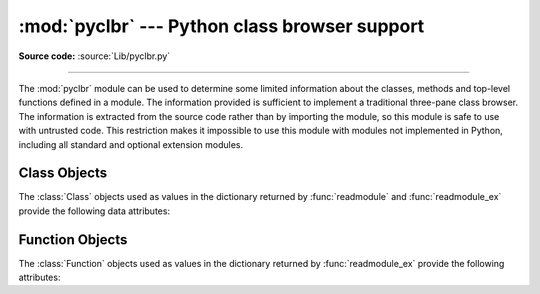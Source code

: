 :mod:`pyclbr` --- Python class browser support
==============================================

.. module:: pyclbr
   :synopsis: Supports information extraction for a Python class browser.
.. sectionauthor:: Fred L. Drake, Jr. <fdrake@acm.org>

**Source code:** :source:`Lib/pyclbr.py`

--------------

The :mod:`pyclbr` module can be used to determine some limited information
about the classes, methods and top-level functions defined in a module.  The
information provided is sufficient to implement a traditional three-pane
class browser.  The information is extracted from the source code rather
than by importing the module, so this module is safe to use with untrusted
code.  This restriction makes it impossible to use this module with modules
not implemented in Python, including all standard and optional extension
modules.


.. function:: readmodule(module, path=None)

   Read a module and return a dictionary mapping class names to class
   descriptor objects.  The parameter *module* should be the name of a
   module as a string; it may be the name of a module within a package.  The
   *path* parameter should be a sequence, and is used to augment the value
   of ``sys.path``, which is used to locate module source code.


.. function:: readmodule_ex(module, path=None)

   Like :func:`readmodule`, but the returned dictionary, in addition to
   mapping class names to class descriptor objects, also maps top-level
   function names to function descriptor objects.  Moreover, if the module
   being read is a package, the key ``'__path__'`` in the returned
   dictionary has as its value a list which contains the package search
   path.


.. _pyclbr-class-objects:

Class Objects
-------------

The :class:`Class` objects used as values in the dictionary returned by
:func:`readmodule` and :func:`readmodule_ex` provide the following data
attributes:


.. attribute:: Class.module

   The name of the module defining the class described by the class descriptor.


.. attribute:: Class.name

   The name of the class.


.. attribute:: Class.super

   A list of :class:`Class` objects which describe the immediate base
   classes of the class being described.  Classes which are named as
   superclasses but which are not discoverable by :func:`readmodule` are
   listed as a string with the class name instead of as :class:`Class`
   objects.


.. attribute:: Class.methods

   A dictionary mapping method names to line numbers.


.. attribute:: Class.file

   Name of the file containing the ``class`` statement defining the class.


.. attribute:: Class.lineno

   The line number of the ``class`` statement within the file named by
   :attr:`~Class.file`.


.. _pyclbr-function-objects:

Function Objects
----------------

The :class:`Function` objects used as values in the dictionary returned by
:func:`readmodule_ex` provide the following attributes:


.. attribute:: Function.module

   The name of the module defining the function described by the function
   descriptor.


.. attribute:: Function.name

   The name of the function.


.. attribute:: Function.file

   Name of the file containing the ``def`` statement defining the function.


.. attribute:: Function.lineno

   The line number of the ``def`` statement within the file named by
   :attr:`~Function.file`.

